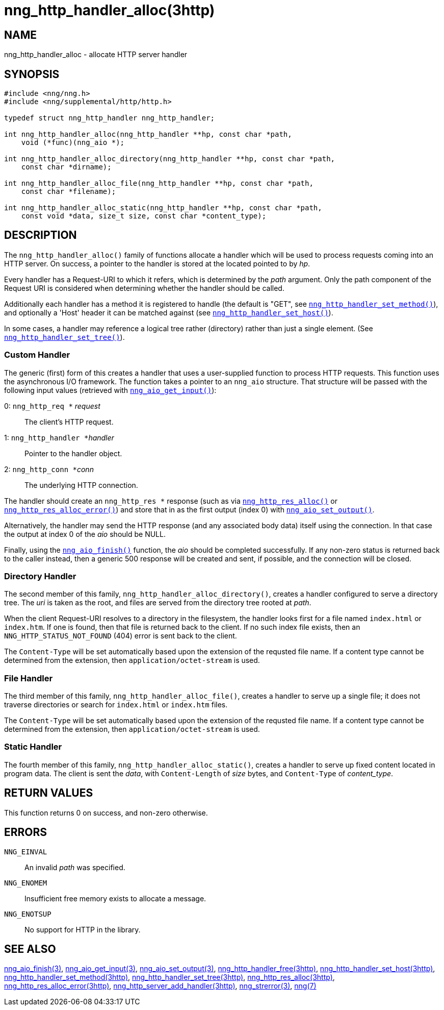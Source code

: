 = nng_http_handler_alloc(3http)
//
// Copyright 2018 Staysail Systems, Inc. <info@staysail.tech>
// Copyright 2018 Capitar IT Group BV <info@capitar.com>
//
// This document is supplied under the terms of the MIT License, a
// copy of which should be located in the distribution where this
// file was obtained (LICENSE.txt).  A copy of the license may also be
// found online at https://opensource.org/licenses/MIT.
//

== NAME

nng_http_handler_alloc - allocate HTTP server handler

== SYNOPSIS

[source, c]
----
#include <nng/nng.h>
#include <nng/supplemental/http/http.h>

typedef struct nng_http_handler nng_http_handler;

int nng_http_handler_alloc(nng_http_handler **hp, const char *path,
    void (*func)(nng_aio *);

int nng_http_handler_alloc_directory(nng_http_handler **hp, const char *path,
    const char *dirname);

int nng_http_handler_alloc_file(nng_http_handler **hp, const char *path,
    const char *filename);

int nng_http_handler_alloc_static(nng_http_handler **hp, const char *path,
    const void *data, size_t size, const char *content_type);
----

== DESCRIPTION

The `nng_http_handler_alloc()` family of functions allocate a handler
which will be used to process requests coming into an HTTP server.
On success, a pointer to the handler is stored at the located pointed to
by _hp_.

Every handler has a Request-URI to which it refers, which is determined
by the _path_ argument.
Only the path component of the Request URI is
considered when determining whether the handler should be called.

Additionally each handler has a method it is registered to handle
(the default is "GET", see
<<nng_http_handler_set_method.3http#,`nng_http_handler_set_method()`>>), and
optionally a 'Host' header it can be matched against (see
<<nng_http_handler_set_host.3http#,`nng_http_handler_set_host()`>>).

In some cases, a handler may reference a logical tree rather (directory)
rather than just a single element.
(See <<nng_http_handler_set_tree.3http#,`nng_http_handler_set_tree()`>>).

=== Custom Handler

The generic (first) form of this creates a handler that uses a user-supplied
function to process HTTP requests.
This function uses the asynchronous I/O framework.
The function takes a pointer to an `nng_aio` structure.
That structure will be passed with the following input values (retrieved with
<<nng_aio_get_input.3#,`nng_aio_get_input()`>>):

   0: ``nng_http_req *`` __request__:: The client's HTTP request.
   1: ``nng_http_handler *``__handler__:: Pointer to the handler object.
   2: ``nng_http_conn *``__conn__:: The underlying HTTP connection.

The handler should create an `nng_http_res *` response (such as via
<<nng_http_res_alloc.3http#,`nng_http_res_alloc()`>> or
<<nng_http_res_alloc_error.3http#,`nng_http_res_alloc_error()`>>) and store that
in as the first output (index 0) with
<<nng_aio_set_output.3#,`nng_aio_set_output()`>>.

Alternatively, the handler may send the HTTP response (and any associated
body data) itself using the connection.
In that case the output at index 0 of the _aio_ should be NULL.

Finally, using the <<nng_aio_finish.3#,`nng_aio_finish()`>> function, the
_aio_ should be completed successfully.
If any non-zero status is returned back to the caller instead,
then a generic 500 response will be created and
sent, if possible, and the connection will be closed.

=== Directory Handler

The second member of this family, `nng_http_handler_alloc_directory()`, creates
a handler configured to serve a directory tree.
The _uri_ is taken as the root, and files are served from the directory
tree rooted at _path_.

When the client Request-URI resolves to a directory in the filesystem,
the handler looks first for a file named `index.html` or `index.htm`.
If one is found, then that file is returned back to the client.
If no such index file exists, then an `NNG_HTTP_STATUS_NOT_FOUND` (404) error is
sent back to the client.

The `Content-Type` will be set automatically based upon the extension
of the requsted file name.
If a content type cannot be determined from
the extension, then `application/octet-stream` is used.

=== File Handler

The third member of this family, `nng_http_handler_alloc_file()`, creates
a handler to serve up a single file; it does not traverse directories
or search for `index.html` or `index.htm` files. 

The `Content-Type` will be set automatically based upon the extension
of the requsted file name.
If a content type cannot be determined from
the extension, then `application/octet-stream` is used.

=== Static Handler

The fourth member of this family, `nng_http_handler_alloc_static()`, creates
a handler to serve up fixed content located in program data.
The client is
sent the _data_, with `Content-Length` of _size_ bytes, and `Content-Type` of
__content_type__.

== RETURN VALUES

This function returns 0 on success, and non-zero otherwise.

== ERRORS

`NNG_EINVAL`:: An invalid _path_ was specified.
`NNG_ENOMEM`:: Insufficient free memory exists to allocate a message.
`NNG_ENOTSUP`:: No support for HTTP in the library.

== SEE ALSO

<<nng_aio_finish.3#,nng_aio_finish(3)>>,
<<nng_aio_get_input.3#,nng_aio_get_input(3)>>,
<<nng_aio_set_output.3#,nng_aio_set_output(3)>>,
<<nng_http_handler_free.3http#,nng_http_handler_free(3http)>>,
<<nng_http_handler_set_host.3http#,nng_http_handler_set_host(3http)>>,
<<nng_http_handler_set_method.3http#,nng_http_handler_set_method(3http)>>,
<<nng_http_handler_set_tree.3http#,nng_http_handler_set_tree(3http)>>,
<<nng_http_res_alloc.3http#,nng_http_res_alloc(3http)>>,
<<nng_http_res_alloc_error.3http#,nng_http_res_alloc_error(3http)>>,
<<nng_http_server_add_handler.3http#,nng_http_server_add_handler(3http)>>,
<<nng_strerror.3#,nng_strerror(3)>>,
<<nng.7#,nng(7)>>
